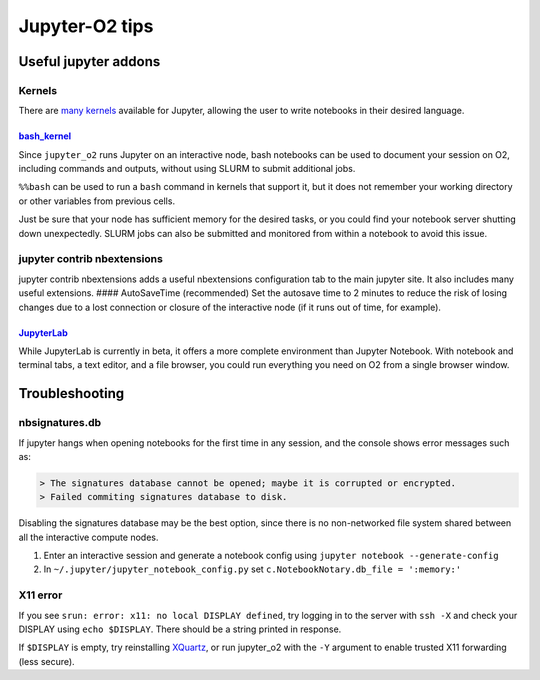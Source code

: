 ===============
Jupyter-O2 tips
===============

Useful jupyter addons
-------------------------------------------------

Kernels
^^^^^^^^^^^^^^^^^^^^^^^^^^^^^^^^^^^^

There are `many kernels <https://github.com/jupyter/jupyter/wiki/Jupyter-kernels>`__
available for Jupyter, allowing the user to write notebooks in their
desired language.

~~~~~~~~~~~~~~~~~~~~~~~~~~~~~~~~~~~~~~~~~~~~~~~~~~~~~~~~~~
`bash_kernel <https://pypi.python.org/pypi/bash_kernel>`__
~~~~~~~~~~~~~~~~~~~~~~~~~~~~~~~~~~~~~~~~~~~~~~~~~~~~~~~~~~

Since ``jupyter_o2`` runs Jupyter on an interactive node, bash notebooks
can be used to document your session on O2, including commands and
outputs, without using SLURM to submit additional jobs.

``%%bash`` can be used to run a ``bash`` command in kernels that support
it, but it does not remember your working directory or other variables
from previous cells.

Just be sure that your node has sufficient memory for the desired tasks,
or you could find your notebook server shutting down unexpectedly. SLURM
jobs can also be submitted and monitored from within a notebook to avoid
this issue.

jupyter contrib nbextensions
^^^^^^^^^^^^^^^^^^^^^^^^^^^^^^^^^^^^

jupyter contrib nbextensions adds a useful nbextensions configuration
tab to the main jupyter site. It also includes many useful extensions.
#### AutoSaveTime (recommended) Set the autosave time to 2 minutes to
reduce the risk of losing changes due to a lost connection or closure of
the interactive node (if it runs out of time, for example).

~~~~~~~~~~~~~~~~~~~~~~~~~~~~~~~~~~~~~~~~~~~~~~~~~~~~~~~~~
`JupyterLab <https://github.com/jupyterlab/jupyterlab>`__
~~~~~~~~~~~~~~~~~~~~~~~~~~~~~~~~~~~~~~~~~~~~~~~~~~~~~~~~~

While JupyterLab is currently in beta, it offers a more complete
environment than Jupyter Notebook. With notebook and terminal tabs, a
text editor, and a file browser, you could run everything you need on O2
from a single browser window.

Troubleshooting
-------------------------------------------------

nbsignatures.db
^^^^^^^^^^^^^^^^^^^^^^^^^^^^^^^^^^^^

If jupyter hangs when opening notebooks for the first time in any
session, and the console shows error messages such as:

.. code-block:: console

    > The signatures database cannot be opened; maybe it is corrupted or encrypted.
    > Failed commiting signatures database to disk.

Disabling the signatures database may be the best option, since there is
no non-networked file system shared between all the interactive compute
nodes.

1. Enter an interactive session and generate a notebook config using
   ``jupyter notebook --generate-config``
2. In ``~/.jupyter/jupyter_notebook_config.py`` set
   ``c.NotebookNotary.db_file = ':memory:'``

X11 error
^^^^^^^^^^^^^^^^^^^^^^^^^^^^^^^^^^^^

If you see ``srun: error: x11: no local DISPLAY defined``, try logging
in to the server with ``ssh -X`` and check your DISPLAY using
``echo $DISPLAY``. There should be a string printed in response.

If ``$DISPLAY`` is empty, try reinstalling
`XQuartz <https://www.xquartz.org/>`__, or run jupyter_o2 with the
``-Y`` argument to enable trusted X11 forwarding (less secure).
